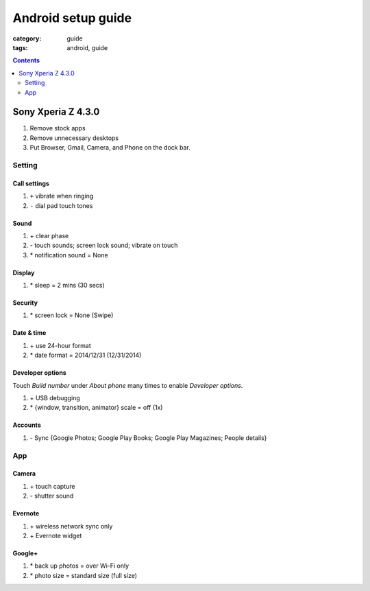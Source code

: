 Android setup guide
###################

:category: guide
:tags: android, guide

.. contents:: :depth: 2


Sony Xperia Z 4.3.0
===================

#. Remove stock apps
#. Remove unnecessary desktops
#. Put Browser, Gmail, Camera, and Phone on the dock bar.

Setting
-------

Call settings
^^^^^^^^^^^^^

#. ``+`` vibrate when ringing
#. ``-`` dial pad touch tones

Sound
^^^^^

#. \+ clear phase
#. \- touch sounds; screen lock sound; vibrate on touch
#. \* notification sound = None

Display
^^^^^^^

#. \* sleep = 2 mins (30 secs)

Security
^^^^^^^^

#. \* screen lock = None (Swipe)

Date & time
^^^^^^^^^^^

#. \+ use 24-hour format
#. \* date format = 2014/12/31 (12/31/2014)

Developer options
^^^^^^^^^^^^^^^^^

Touch *Build number* under *About phone* many times to enable *Developer options*.

#. \+ USB debugging
#. \* {window, transition, animator} scale = off (1x)

Accounts
^^^^^^^^

#. \- Sync {Google Photos; Google Play Books; Google Play Magazines; People details}


App
---

Camera
^^^^^^

#. \+ touch capture
#. \- shutter sound

Evernote
^^^^^^^^

#. \+ wireless network sync only
#. \+ Evernote widget

Google+
^^^^^^^

#. \* back up photos = over Wi-Fi only
#. \* photo size = standard size (full size)